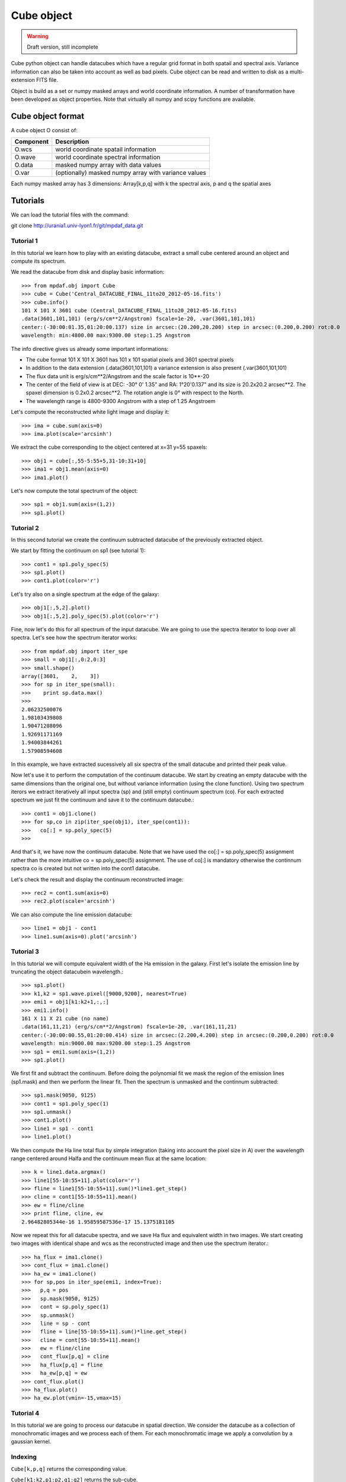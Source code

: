 Cube object
***********

.. warning::

   Draft version, still incomplete

Cube python object can handle datacubes which have a regular grid format in both spatail and spectral axis.
Variance information can also be taken into account as well as bad pixels. 
Cube object can be read and written to disk as a multi-extension FITS file.

Object is build as a set or numpy masked arrays and world coordinate information. A number of transformation
have been developed  as object properties. Note that virtually all numpy and scipy functions are available.

Cube object format
==================

A cube object O consist of:

+------------+--------------------------------------------------------+
| Component  | Description                                            |
+============+========================================================+
| O.wcs      | world coordinate spatail information                   |
+------------+--------------------------------------------------------+
| O.wave     | world coordinate spectral information                  |
+------------+--------------------------------------------------------+
| O.data     | masked numpy array with data values                    |
+------------+--------------------------------------------------------+
| O.var      | (optionally) masked numpy array with variance values   |
+------------+--------------------------------------------------------+

Each numpy masked array has 3 dimensions: Array[k,p,q] with k the spectral axis, p and q the spatial axes


Tutorials
=========

We can load the tutorial files with the command::

git clone http://urania1.univ-lyon1.fr/git/mpdaf_data.git

Tutorial 1
----------

In this tutorial we learn how to play with an existing datacube, extract a small cube centered around an object and compute its spectrum.

We read the datacube from disk and display basic information::

 >>> from mpdaf.obj import Cube
 >>> cube = Cube('Central_DATACUBE_FINAL_11to20_2012-05-16.fits')
 >>> cube.info()
 101 X 101 X 3601 cube (Central_DATACUBE_FINAL_11to20_2012-05-16.fits)
 .data(3601,101,101) (erg/s/cm**2/Angstrom) fscale=1e-20, .var(3601,101,101)
 center:(-30:00:01.35,01:20:00.137) size in arcsec:(20.200,20.200) step in arcsec:(0.200,0.200) rot:0.0
 wavelength: min:4800.00 max:9300.00 step:1.25 Angstrom

The info directive gives us already some important informations:

- The cube format 101 X 101 X 3601 has 101 x 101 spatial pixels and 3601 spectral pixels
- In addition to the data extension (.data(3601,101,101) a variance extension is also present (.var(3601,101,101)
- The flux data unit is erg/s/cm**2/Angstrom and the scale factor is 10**-20
- The center of the field of view is at DEC: -30° 0' 1.35" and RA: 1°20'0.137" and its size is 20.2x20.2 arcsec**2. The spaxel dimension is 0.2x0.2 arcsec**2. The rotation angle is 0° with respect to the North.
- The wavelength range is 4800-9300 Angstrom with a step of 1.25 Angstroem

Let's compute the reconstructed white light image and display it::

 >>> ima = cube.sum(axis=0)
 >>> ima.plot(scale='arcsinh')

.. figure::  user_manual_cube_images/recima1.png
   :align:   center

We extract the cube corresponding to the object centered at x=31 y=55 spaxels::

 >>> obj1 = cube[:,55-5:55+5,31-10:31+10]
 >>> ima1 = obj1.mean(axis=0)
 >>> ima1.plot()

.. figure::  user_manual_cube_images/recima2.png
   :align:   center

Let's now compute the total spectrum of the object::

 >>> sp1 = obj1.sum(axis=(1,2))
 >>> sp1.plot()

.. figure::  user_manual_cube_images/spec1.png
   :align:   center

Tutorial 2
----------

In this second tutorial we create the continuum subtracted datacube of the previously extracted object.

We start by fitting the continuum on sp1 (see tutorial 1)::

 >>> cont1 = sp1.poly_spec(5)
 >>> sp1.plot()
 >>> cont1.plot(color='r')

.. figure::  user_manual_cube_images/spec2.png
   :align:   center

Let's try also on a single spectrum at the edge of the galaxy::

 >>> obj1[:,5,2].plot()
 >>> obj1[:,5,2].poly_spec(5).plot(color='r')

.. figure::  user_manual_cube_images/spec3.png
   :align:   center

Fine, now let's do this for all spectrum of the input datacube. We are going to use the spectra iterator
to loop over all spectra.
Let's see how the spectrum iterator works::

 >>> from mpdaf.obj import iter_spe
 >>> small = obj1[:,0:2,0:3]
 >>> small.shape()
 array([3601,    2,    3])
 >>> for sp in iter_spe(small):
 >>> 	print sp.data.max()
 >>>
 2.06232500076
 1.98103439808
 1.90471208096
 1.92691171169
 1.94003844261
 1.57908594608

In this example, we have extracted sucessively all six spectra of the small datacube and printed their peak value.

Now let's use it to perform the computation of the continuum datacube.
We start by creating an empty datacube with the same dimensions than the original one, but without variance
information (using the clone function). Using two spectrum iterors we extract iteratively
all input spectra (sp) and (still
empty) continuum spectrum (co). For each extracted spectrum we just fit the continuum and save it to the
continuum datacube.::

 >>> cont1 = obj1.clone()
 >>> for sp,co in zip(iter_spe(obj1), iter_spe(cont1)):
 >>>   co[:] = sp.poly_spec(5)
 >>>

And that's it, we have now the continuum datacube. Note that we have used the co[:] = sp.poly_spec(5)
assignment rather than the more intuitive co = sp.poly_spec(5) assignment. The use of co[:] is mandatory
otherwise the continnum spectra co is created but not written into the cont1 datacube.

Let's check the result and display the continuum reconstructed image::

 >>> rec2 = cont1.sum(axis=0)
 >>> rec2.plot(scale='arcsinh')

.. figure::  user_manual_cube_images/recima4.png
   :align:   center

We can also compute the line emission datacube::

 >>> line1 = obj1 - cont1
 >>> line1.sum(axis=0).plot('arcsinh')

.. figure::  user_manual_cube_images/recima5.png
   :align:   center


Tutorial 3
----------

In this tutorial we will compute equivalent width of the Ha emission in the galaxy.
First let's isolate the emission line by truncating the object datacubein wavelength.::

 >>> sp1.plot()
 >>> k1,k2 = sp1.wave.pixel([9000,9200], nearest=True)
 >>> emi1 = obj1[k1:k2+1,:,:]
 >>> emi1.info()
 161 X 11 X 21 cube (no name)
 .data(161,11,21) (erg/s/cm**2/Angstrom) fscale=1e-20, .var(161,11,21)
 center:(-30:00:00.55,01:20:00.414) size in arcsec:(2.200,4.200) step in arcsec:(0.200,0.200) rot:0.0
 wavelength: min:9000.00 max:9200.00 step:1.25 Angstrom
 >>> sp1 = emi1.sum(axis=(1,2))
 >>> sp1.plot()

We first fit and subtract the continuum. Before doing the polynomial fit we mask the region of
the emission lines (sp1.mask) and then we perform the linear fit. Then the spectrum is unmasked
and the continnum subtracted::

 >>> sp1.mask(9050, 9125)
 >>> cont1 = sp1.poly_spec(1)
 >>> sp1.unmask()
 >>> cont1.plot()
 >>> line1 = sp1 - cont1
 >>> line1.plot()

We then compute the Ha line total flux by simple integration (taking into account the pixel size in A)
over the wavelength range centered around Halfa and the continuum mean flux at the same location::

 >>> k = line1.data.argmax()
 >>> line1[55-10:55+11].plot(color='r')
 >>> fline = line1[55-10:55+11].sum()*line1.get_step()
 >>> cline = cont1[55-10:55+11].mean()
 >>> ew = fline/cline
 >>> print fline, cline, ew
 2.96482805344e-16 1.95859587536e-17 15.1375181105

Now we repeat this for all datacube spectra, and we  save Ha flux and equivalent width in two images.
We start creating two images with identical shape and wcs as the reconstructed image and then use
the spectrum iterator.::

 >>> ha_flux = ima1.clone()
 >>> cont_flux = ima1.clone()
 >>> ha_ew = ima1.clone()
 >>> for sp,pos in iter_spe(emi1, index=True):
 >>>   p,q = pos
 >>>   sp.mask(9050, 9125)
 >>>   cont = sp.poly_spec(1)
 >>>   sp.unmask()
 >>>   line = sp - cont
 >>>   fline = line[55-10:55+11].sum()*line.get_step()
 >>>   cline = cont[55-10:55+11].mean()
 >>>   ew = fline/cline
 >>>   cont_flux[p,q] = cline
 >>>   ha_flux[p,q] = fline
 >>>   ha_ew[p,q] = ew
 >>> cont_flux.plot()
 >>> ha_flux.plot()
 >>> ha_ew.plot(vmin=-15,vmax=15)

Tutorial 4
----------

In this tutorial we are going to process our datacube in spatial direction. We consider the datacube as a collection of
monochromatic images and we process each of them. For each monochromatic image we apply a convolution by a gaussian kernel.


Indexing
--------

``Cube[k,p,q]`` returns the corresponding value.

``Cube[k1:k2,p1:p2,q1:q2]`` returns the sub-cube.

``Cube[k,:,:]`` returns an Image.

``Cube[:,p,q]`` returns a Spectrum.

``Cube[k,p,q] = value`` sets value in Cube.data[k,i,j]

``Cube[k1:k2,p1:p2,q1:q2] = array`` sets the corresponding part of Cube.data.


Operators
---------

+------+--------------------------------------------------------------------------+
| <=   | Masks data array where greater than a given value.                       |
+------+--------------------------------------------------------------------------+
| <    | Masks data array where greater or equal than a given value.              |
+------+--------------------------------------------------------------------------+
| >=   | Masks data array where less than a given value.                          |
+------+--------------------------------------------------------------------------+
| >    | Masks data array where less or equal than a given value.                 |
+------+--------------------------------------------------------------------------+
| \+   | - addition                                                               |
|      | - cube1 + number = cube2 (cube2[k,p,q] = cube1[k,p,q] + number)          |
|      | - cube1 + cube2 = cube3 (cube3[k,p,q] = cube1[k,p,q] + cube2[k,p,q])     |
|      | - cube1 + image = cube2 (cube2[k,p,q] = cube1[k,p,q] + image[p,q])       |
|      | - cube1 + spectrum = cube2 (cube2[k,p,q] = cube1[k,p,q] + spectrum[k])   |
+------+--------------------------------------------------------------------------+	  
| \-   | - substraction                                                           |
|      | - cube1 - number = cube2 (cube2[k,p,q] = cube1[k,p,q] - number)          |
|      | - cube1 - cube2 = cube3 (cube3[k,p,q] = cube1[k,p,q] - cube2[k,p,q])     |
|      | - cube1 - image = cube2 (cube2[k,p,q] = cube1[k,p,q] - image[p,q])       |
|      | - cube1 - spectrum = cube2 (cube2[k,p,q] = cube1[k,p,q] - spectrum[k])   |
+------+--------------------------------------------------------------------------+
| \*   | - multiplication                                                         |
|      | - cube1 \* number = cube2 (cube2[k,p,q] = cube1[k,p,q] \* number)        |
|      | - cube1 \* cube2 = cube3 (cube3[k,p,q] = cube1[k,p,q] \* cube2[k,p,q])   |
|      | - cube1 \* image = cube2 (cube2[k,p,q] = cube1[k,p,q] \* image[p,q])     |
|      | - cube1 \* spectrum = cube2 (cube2[k,p,q] = cube1[k,p,q] \* spectrum[k]) |
+------+--------------------------------------------------------------------------+
| /    | - division                                                               |
|      | - cube1 / number = cube2 (cube2[k,p,q] = cube1[k,p,q] / number)          |
|      | - cube1 / cube2 = cube3 (cube3[k,p,q] = cube1[k,p,q] / cube2[k,p,q])     |
|      | - cube1 / image = cube2 (cube2[k,p,q] = cube1[k,p,q] / image[p,q])       |
|      | - cube1 / spectrum = cube2 (cube2[k,p,q] = cube1[k,p,q] / spectrum[k])   |
+------+--------------------------------------------------------------------------+	  
| \*\* | Computes the power exponent of data extensions                           |
+------+--------------------------------------------------------------------------+


Reference
=========


:func:`mpdaf.obj.Cube.copy` copies Cube object in a new one and returns it.

:func:`mpdaf.obj.Cube.clone <mpdaf.obj.Cube.clone>` returns a new cube of the same shape and coordinates, filled with zeros.

:func:`mpdaf.obj.Cube.info` prints information.

:func:`mpdaf.obj.Cube.write` saves the Cube in a FITS file.

:func:`mpdaf.obj.Cube.resize` resizes the cube to have a minimum number of masked values (in place).

:func:`mpdaf.obj.Cube.sqrt` computes the positive square-root of data extension.

:func:`mpdaf.obj.Cube.abs` computes the absolute value of data extension.

:func:`mpdaf.obj.Cube.get_lambda` returns the sub-cube corresponding to a wavelength range.

:func:`mpdaf.obj.Cube.get_step` returns the cube steps.

:func:`mpdaf.obj.Cube.get_range` returns minimum and maximum values of cube coordiantes.

:func:`mpdaf.obj.Cube.get_start` returns coordinates values corresponding to pixel (0,0,0).

:func:`mpdaf.obj.Cube.get_end` returns coordinates values corresponding to pixel (-1,-1,-1).

:func:`mpdaf.obj.Cube.get_rot` returns the rotation angle.

:func:`mpdaf.obj.Cube.set_wcs` sets the world coordinates.

:func:`mpdaf.obj.Cube.set_var` sets the variance array.

:func:`mpdaf.obj.Cube.sum` returns the sum over the given axis.

:func:`mpdaf.obj.Cube.mean` returns the mean over the given axis.



